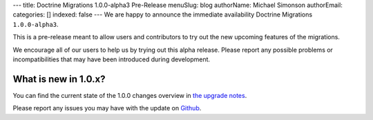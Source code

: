 ---
title: Doctrine Migrations 1.0.0-alpha3 Pre-Release
menuSlug: blog
authorName: Michael Simonson
authorEmail: 
categories: []
indexed: false
---
We are happy to announce the immediate availability Doctrine Migrations ``1.0.0-alpha3``.

This is a pre-release meant to allow users and contributors to try out the new
upcoming features of the migrations.

We encourage all of our users to help us by trying out this alpha release.
Please report any possible problems or incompatibilities that may have been
introduced during development.


What is new in 1.0.x?
~~~~~~~~~~~~~~~~~~~~~

You can find the current state of the 1.0.0 changes overview in
`the upgrade notes <https://github.com/doctrine/migrations/blob/master/UPGRADE-1.0.MD>`_.

Please report any issues you may have with the update on 
`Github <https://github.com/doctrine/migrations/issues>`_.

